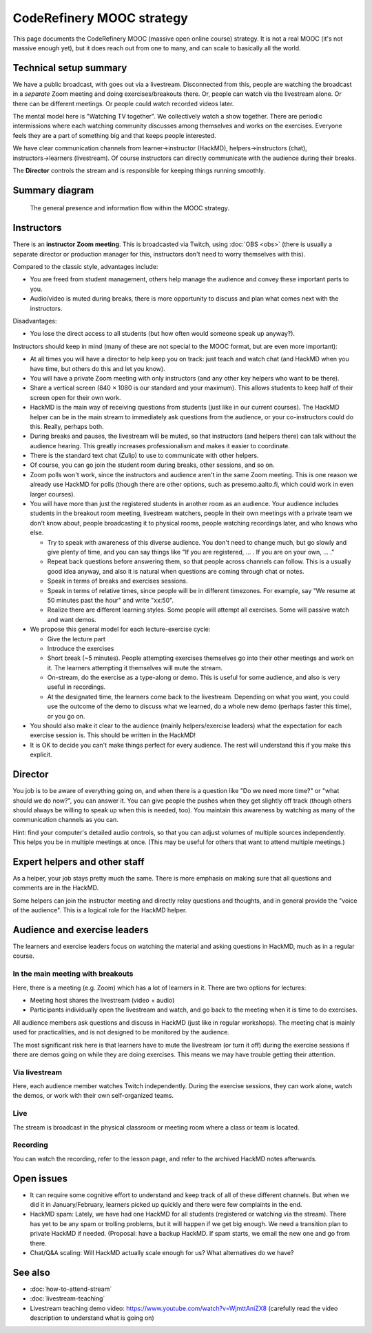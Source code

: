 CodeRefinery MOOC strategy
==========================

This page documents the CodeRefinery MOOC (massive open online course) strategy.  It is not a real
MOOC (it's not massive enough yet), but it does reach out from one to
many, and can scale to basically all the world.


Technical setup summary
-----------------------

We have a public broadcast, with goes out via a livestream.
Disconnected from this, people are watching the broadcast in a
*separate* Zoom meeting and doing exercises/breakouts there.  Or,
people can watch via the livestream alone.  Or there can be different
meetings.  Or people could watch recorded videos later.

The mental model here is "Watching TV together".  We collectively watch
a show together.  There are periodic intermissions where each watching
community discusses among themselves and works on the exercises.
Everyone feels they are a part of something big and that keeps people interested.

We have clear communication channels from learner→instructor
(HackMD), helpers→instructors (chat), instructors→learners
(livestream).  Of course instructors can directly communicate with the audience
during their breaks.

The **Director** controls the stream and is responsible for keeping
things running smoothly.


Summary diagram
---------------

.. figure:: coderefinery-mooc/mooc-diagram.png

   The general presence and information flow within the MOOC strategy.


Instructors
-----------

There is an **instructor Zoom meeting**.  This is broadcasted via
Twitch, using :doc:`OBS <obs>` (there is usually a separate director
or production manager for this, instructors don't need to worry
themselves with this).

Compared to the classic style, advantages include:

* You are freed from student management, others help manage the
  audience and convey these important parts to you.
* Audio/video is muted during breaks, there is more opportunity to
  discuss and plan what comes next with the instructors.

Disadvantages:

* You lose the direct access to all students (but how often would
  someone speak up anyway?).


Instructors should keep in mind (many of these are not special to the
MOOC format, but are even more important):


* At all times you will have a director to help keep you on track:
  just teach and watch chat (and HackMD when you have time, but others
  do this and let you know).
* You will have a private Zoom meeting with only instructors (and any
  other key helpers who want to be there).
* Share a vertical screen (840 × 1080 is our standard and your
  maximum).  This allows students
  to keep half of their screen open for their own work.
* HackMD is the main way of receiving questions from students (just
  like in our current courses).  The HackMD helper can be in the
  main stream to immediately ask questions from the audience, or your
  co-instructors could do this.  Really, perhaps both.
* During breaks and pauses, the livestream will be muted, so that
  instructors (and helpers there) can talk without the audience
  hearing.  This greatly increases professionalism and makes it easier
  to coordinate.
* There is the standard text chat (Zulip) to use to communicate with
  other helpers.
* Of course, you can go join the student room during breaks, other
  sessions, and so on.

* Zoom polls won't work, since the instructors and audience aren't in
  the same Zoom meeting.  This is one reason we already use HackMD for
  polls (though there are other options, such as presemo.aalto.fi,
  which could work in even larger courses).

* You will have more than just the registered students in another room
  as an audience.  Your audience includes students in the breakout
  room meeting, livestream watchers, people in their own meetings with
  a private team we don't know about, people broadcasting it to
  physical rooms, people watching recordings later, and who knows who
  else.

  * Try to speak with awareness of this diverse audience.  You don't
    need to change much, but go slowly and give plenty of time, and
    you can say things like "If you are registered, ... .  If you are
    on your own, ... ."

  * Repeat back questions before answering them, so that people across
    channels can follow.  This is a usually good idea anyway, and also
    it is natural when questions are coming through chat or notes.

  * Speak in terms of breaks and exercises sessions.

  * Speak in terms of relative times, since people will be in different
    timezones.  For example, say "We resume at
    50 minutes past the hour" and write "xx:50".

  * Realize there are different learning styles.  Some people will
    attempt all exercises.  Some will passive watch and want demos.

* We propose this general model for each lecture-exercise cycle:

  * Give the lecture part
  * Introduce the exercises
  * Short break (~5 minutes).  People attempting exercises themselves
    go into their other meetings and work on it.  The learners
    attempting it themselves will mute the stream.
  * On-stream, do the exercise as a type-along or demo.  This is useful
    for some audience, and also is very useful in recordings.
  * At the designated time, the learners come back to the livestream.
    Depending on what you want, you could use the outcome of the demo
    to discuss what we learned, do a whole new demo (perhaps faster
    this time), or you go on.

* You should also make it clear to the audience (mainly
  helpers/exercise leaders) what the expectation for each exercise
  session is.  This should be written in the HackMD!

* It is OK to decide you can't make things perfect for every audience.
  The rest will understand this if you make this explicit.



Director
--------

You job is to be aware of everything going on, and when there is a
question like "Do we need more time?" or "what should we do now?", you
can answer it.  You can give people the pushes when they get slightly
off track (though others should always be willing to speak up when
this is needed, too).  You maintain this awareness by watching as many
of the communication channels as you can.

Hint: find your computer's detailed audio controls, so that you can
adjust volumes of multiple sources independently.  This helps you be
in multiple meetings at once.  (This may be useful for others that
want to attend multiple meetings.)



Expert helpers and other staff
------------------------------

As a helper, your job stays pretty much the same.  There is more
emphasis on making sure that all questions and comments are in the
HackMD.

Some helpers can join the instructor meeting and directly relay
questions and thoughts, and in general provide the "voice of the
audience".  This is a logical role for the HackMD helper.



Audience and exercise leaders
-----------------------------

The learners and exercise leaders focus on watching the material and
asking questions in HackMD, much as in a regular course.

In the main meeting with breakouts
~~~~~~~~~~~~~~~~~~~~~~~~~~~~~~~~~~

Here, there is a meeting (e.g. Zoom) which has a lot of learners in
it.  There are two options for lectures:

* Meeting host shares the livestream (video + audio)
* Participants individually open the livestream and watch, and go back
  to the meeting when it is time to do exercises.

All audience members ask questions and discuss in HackMD (just like in
regular workshops).  The meeting chat is mainly used for
practicalities, and is not designed to be monitored by the audience.

The most significant risk here is that learners have to mute the
livestream (or turn it off) during the exercise sessions if there are
demos going on while they are doing exercises.  This means we may have
trouble getting their attention.

Via livestream
~~~~~~~~~~~~~~

Here, each audience member watches Twitch independently.  During the
exercise sessions, they can work alone, watch the demos, or work with
their own self-organized teams.

Live
~~~~

The stream is broadcast in the physical classroom or meeting room
where a class or team is located.

Recording
~~~~~~~~~

You can watch the recording, refer to the lesson page, and refer to
the archived HackMD notes afterwards.



Open issues
-----------

* It can require some cognitive effort to understand and keep track of
  all of these different channels.  But when we did it in
  January/February, learners picked up quickly and there were few
  complaints in the end.

* HackMD spam: Lately, we have had one HackMD for all students
  (registered or watching via the stream).  There has yet to be any
  spam or trolling problems, but it will happen if we get big enough.
  We need a transition plan to private HackMD if needed.  (Proposal:
  have a backup HackMD. If spam starts, we email the new one and go
  from there.

* Chat/Q&A scaling: Will HackMD actually scale enough for us?  What
  alternatives do we have?



See also
--------

* :doc:`how-to-attend-stream`
* :doc:`livestream-teaching`
* Livestream teaching demo video:
  https://www.youtube.com/watch?v=WjmttAniZX8 (carefully read the
  video description to understand what is going on)
